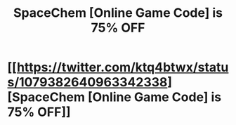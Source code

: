 #+TITLE: SpaceChem [Online Game Code] is 75% OFF

* [[https://twitter.com/ktq4btwx/status/1079382640963342338][SpaceChem [Online Game Code] is 75% OFF]]
:PROPERTIES:
:Author: VivianneBahringer29
:Score: 1
:DateUnix: 1546180768.0
:DateShort: 2018-Dec-30
:END:
